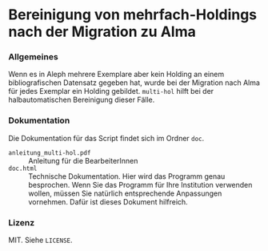 * Bereinigung von mehrfach-Holdings nach der Migration zu Alma
*** Allgemeines
    Wenn es in Aleph mehrere Exemplare aber kein Holding an einem bibliografischen
    Datensatz gegeben hat, wurde bei der Migration nach Alma für jedes Exemplar
    ein Holding gebildet. =multi-hol= hilft bei der halbautomatischen Bereinigung
    dieser Fälle.
*** Dokumentation
    Die Dokumentation für das Script findet sich im Ordner =doc=.
    - =anleitung_multi-hol.pdf= :: Anleitung für die BearbeiterInnen
    - =doc.html= :: Technische Dokumentation. Hier wird das Programm genau
                    besprochen. Wenn Sie das Programm für Ihre Institution
                    verwenden wollen, müssen Sie natürlich entsprechende
                    Anpassungen vornehmen. Dafür ist dieses Dokument hilfreich.
*** Lizenz
    MIT. Siehe =LICENSE=.

